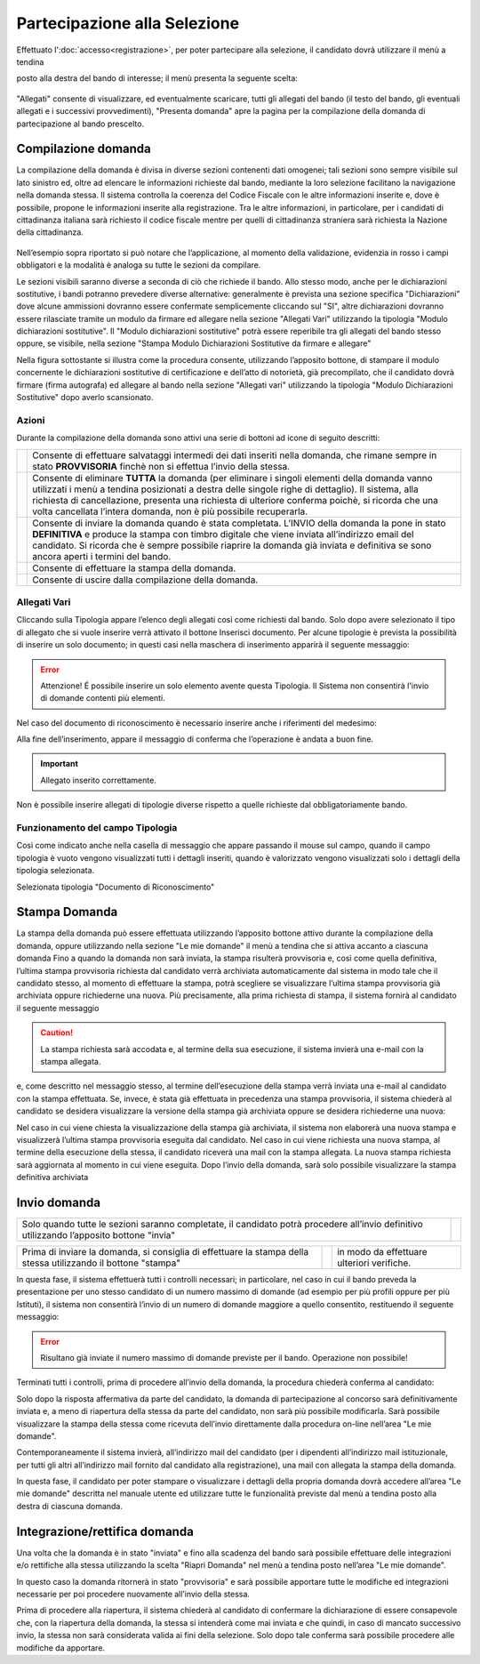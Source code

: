 =============================
Partecipazione alla Selezione
=============================

Effettuato l':doc:`accesso<registrazione>`, per poter partecipare alla selezione, il candidato dovrà utilizzare il menù a tendina

posto alla destra del bando di interesse; il menù presenta la seguente scelta:

.. figure:: images/presenta_domanda_1.png

"Allegati" consente di visualizzare, ed eventualmente scaricare, tutti gli allegati del bando (il testo del bando, gli eventuali allegati e i successivi provvedimenti), "Presenta domanda" apre la pagina per la
compilazione della domanda di partecipazione al bando prescelto.

Compilazione domanda
====================

La compilazione della domanda è divisa in diverse sezioni contenenti dati omogenei; tali sezioni sono sempre
visibile sul lato sinistro ed, oltre ad elencare le informazioni richieste dal bando, mediante la loro selezione
facilitano la navigazione nella domanda stessa. Il sistema controlla la coerenza del Codice Fiscale con le altre
informazioni inserite e, dove è possibile, propone le informazioni inserite alla registrazione. Tra le altre
informazioni, in particolare, per i candidati di cittadinanza italiana sarà richiesto il codice fiscale
mentre per quelli di cittadinanza straniera sarà richiesta la Nazione della cittadinanza.


.. figure:: images/presenta_domanda_4.png

Nell’esempio sopra riportato si può notare che l’applicazione, al momento della validazione, evidenzia in
rosso i campi obbligatori e la modalità è analoga su tutte le sezioni da compilare.


Le sezioni visibili saranno diverse a seconda di ciò che richiede il bando.
Allo stesso modo, anche per le dichiarazioni sostitutive, i bandi potranno prevedere diverse alternative:
generalmente è prevista una sezione specifica "Dichiarazioni" dove alcune ammissioni dovranno essere
confermate semplicemente cliccando sul "SI", altre dichiarazioni dovranno essere rilasciate tramite un
modulo da firmare ed allegare nella sezione "Allegati Vari" utilizzando la tipologia "Modulo dichiarazioni
sostitutive". Il "Modulo dichiarazioni sostitutive" potrà essere reperibile tra gli allegati del bando stesso
oppure, se visibile, nella sezione "Stampa Modulo Dichiarazioni Sostitutive da firmare e allegare"

Nella figura sottostante si illustra come la procedura consente, utilizzando l’apposito bottone, di stampare il
modulo concernente le dichiarazioni sostitutive di certificazione e dell’atto di notorietà, già precompilato,
che il candidato dovrà firmare (firma autografa) ed allegare al bando nella sezione "Allegati vari" utilizzando
la tipologia "Modulo Dichiarazioni Sostitutive" dopo averlo scansionato.

Azioni
------

Durante la compilazione della domanda sono attivi una serie di bottoni ad icone di seguito descritti:

+------------------------------------------+------------------------------------------------------------------------------------------+
|.. image:: images/presenta_domanda_9.jpg  |Consente di effettuare salvataggi intermedi dei dati inseriti nella domanda,              |
|                                          |che rimane sempre in stato **PROVVISORIA** finchè non si effettua l’invio della stessa.   |
+------------------------------------------+------------------------------------------------------------------------------------------+
|.. image:: images/presenta_domanda_10.jpg |Consente di eliminare **TUTTA** la domanda (per eliminare i singoli elementi della domanda|
|                                          |vanno utilizzati i menù a tendina posizionati a destra delle singole righe di dettaglio). |
|                                          |Il sistema, alla richiesta di cancellazione, presenta una richiesta di ulteriore conferma |
|                                          |poichè, si ricorda che una volta cancellata l’intera domanda, non è più possibile         |
|                                          |recuperarla.                                                                              |
+------------------------------------------+------------------------------------------------------------------------------------------+
|.. image:: images/presenta_domanda_11.jpg |Consente di inviare la domanda quando è stata completata. L’INVIO della domanda la pone   |
|                                          |in stato **DEFINITIVA** e produce la stampa con timbro digitale che viene inviata         |
|                                          |all’indirizzo email del candidato. Si ricorda che è sempre possibile riaprire la          |
|                                          |domanda già inviata e definitiva se sono ancora aperti i termini del bando.               |
+------------------------------------------+------------------------------------------------------------------------------------------+
|.. image:: images/presenta_domanda_12.jpg |Consente di effettuare la stampa della domanda.                                           |
+------------------------------------------+------------------------------------------------------------------------------------------+
|.. image:: images/presenta_domanda_13.jpg |Consente di uscire dalla compilazione della domanda.                                      |
+------------------------------------------+------------------------------------------------------------------------------------------+

Allegati Vari
-------------

Cliccando sulla Tipologia appare l’elenco degli allegati così come richiesti dal bando.
Solo dopo avere selezionato il tipo di allegato che si vuole inserire verrà attivato il bottone Inserisci
documento. Per alcune tipologie è prevista la possibilità di inserire un solo documento; in questi casi nella
maschera di inserimento apparirà il seguente messaggio:

.. error::

    Attenzione! É possibile inserire un solo elemento avente questa Tipologia.
    Il Sistema non consentirà l'invio di domande contenti più elementi.

Nel caso del documento di riconoscimento è necessario inserire anche i riferimenti del medesimo:

Alla fine dell’inserimento, appare il messaggio di conferma che l’operazione è andata a buon fine.

.. important::

    Allegato inserito correttamente.

Non è possibile inserire allegati di tipologie diverse rispetto a quelle richieste dal obbligatoriamente bando.

Funzionamento del campo Tipologia
---------------------------------

Così come indicato anche nella casella di messaggio che appare passando il mouse sul campo, quando il
campo tipologia è vuoto vengono visualizzati tutti i dettagli inseriti, quando è valorizzato vengono visualizzati
solo i dettagli della tipologia selezionata.

Selezionata tipologia "Documento di Riconoscimento"


Stampa Domanda
==============

La stampa della domanda può essere effettuata utilizzando l’apposito bottone
attivo durante la compilazione della domanda, oppure utilizzando nella sezione "Le mie domande" il menù a
tendina che si attiva accanto a ciascuna domanda
Fino a quando la domanda non sarà inviata, la stampa risulterà provvisoria e, così come quella definitiva,
l’ultima stampa provvisoria richiesta dal candidato verrà archiviata automaticamente dal sistema in modo
tale che il candidato stesso, al momento di effettuare la stampa, potrà scegliere se visualizzare l’ultima
stampa provvisoria già archiviata oppure richiederne una nuova.
Più precisamente, alla prima richiesta di stampa, il sistema fornirà al candidato il seguente messaggio

.. caution::

    La stampa richiesta sarà accodata e, al termine della sua esecuzione, il sistema invierà una e-mail con la stampa allegata.

e, come descritto nel messaggio stesso, al termine dell’esecuzione della stampa verrà inviata una e-mail al
candidato con la stampa effettuata.
Se, invece, è stata già effettuata in precedenza una stampa provvisoria, il sistema chiederà al candidato se
desidera visualizzare la versione della stampa già archiviata oppure se desidera richiederne una nuova:

Nel caso in cui viene chiesta la visualizzazione della stampa già archiviata, il sistema non elaborerà una nuova
stampa e visualizzerà l’ultima stampa provvisoria eseguita dal candidato.
Nel caso in cui viene richiesta una nuova stampa, al termine della esecuzione della stessa, il candidato
riceverà una mail con la stampa allegata. La nuova stampa richiesta sarà aggiornata al momento in cui viene eseguita.
Dopo l’invio della domanda, sarà solo possibile visualizzare la stampa definitiva archiviata


Invio domanda
=============

+------------------------------------------------------------------------------------------------------------------------------------------+----------------------------------------------+
| Solo quando tutte le sezioni saranno completate, il candidato potrà procedere all’invio definitivo utilizzando l’apposito bottone "invia"| .. image:: images/presenta_domanda_11.jpg    |
+------------------------------------------------------------------------------------------------------------------------------------------+----------------------------------------------+

+---------------------------------------------------------------------------------------------------------------+-----------------------------------------+------------------------------------------+
| Prima di inviare la domanda, si consiglia di effettuare la stampa della stessa utilizzando il bottone "stampa"|.. image:: images/presenta_domanda_12.jpg|in modo da effettuare ulteriori verifiche.|
+---------------------------------------------------------------------------------------------------------------+-----------------------------------------+------------------------------------------+

In questa fase, il sistema effettuerà tutti i controlli necessari; in particolare, nel caso in cui il bando preveda
la presentazione per uno stesso candidato di un numero massimo di domande (ad esempio per più profili
oppure per più Istituti), il sistema non consentirà l’invio di un numero di domande maggiore a quello
consentito, restituendo il seguente messaggio:

.. error::

    Risultano già inviate il numero massimo di domande previste per il bando. Operazione non possibile!

Terminati tutti i controlli, prima di procedere all’invio della domanda, la procedura chiederà conferma al candidato:

Solo dopo la risposta affermativa da parte del candidato, la domanda di partecipazione al concorso sarà
definitivamente inviata e, a meno di riapertura della stessa da parte del candidato, non sarà più possibile
modificarla. Sarà possibile visualizzare la stampa della stessa come ricevuta dell’invio direttamente dalla
procedura on-line nell’area "Le mie domande".

Contemporaneamente il sistema invierà, all’indirizzo mail del candidato (per i dipendenti all’indirizzo mail
istituzionale, per tutti gli altri all’indirizzo mail fornito dal candidato alla registrazione), una mail con allegata
la stampa della domanda.

In questa fase, il candidato per poter stampare o visualizzare i dettagli della propria domanda dovrà accedere
all’area "Le mie domande" descritta nel manuale utente ed utilizzare tutte le funzionalità previste dal menù
a tendina posto alla destra di ciascuna domanda.


Integrazione/rettifica domanda
==============================

Una volta che la domanda è in stato "inviata" e fino alla scadenza del bando sarà possibile effettuare
delle integrazioni e/o rettifiche alla stessa utilizzando la scelta "Riapri Domanda" nel menù a tendina posto
nell’area "Le mie domande".

In questo caso la domanda ritornerà in stato "provvisoria" e sarà possibile apportare tutte le modifiche
ed integrazioni necessarie per poi procedere nuovamente all’invio della stessa.

Prima di procedere alla riapertura, il sistema chiederà al candidato di confermare la dichiarazione di
essere consapevole che, con la riapertura della domanda, la stessa si intenderà come mai inviata e che quindi,
in caso di mancato successivo invio, la stessa non sarà considerata valida ai fini della selezione. Solo dopo
tale conferma sarà possibile procedere alle modifiche da apportare.


